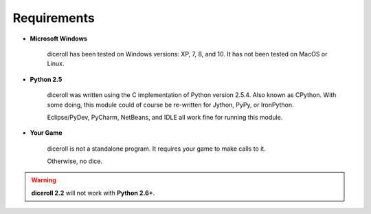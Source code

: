 **Requirements**
================

* **Microsoft Windows**
   
   diceroll has been tested on Windows versions: XP, 7, 8, and 10.
   It has not been tested on MacOS or Linux.
   
* **Python 2.5**
   
   diceroll was written using the C implementation of Python
   version 2.5.4. Also known as CPython. With some doing, this
   module could of course be re-written for Jython, PyPy, or
   IronPython.
   
   Eclipse/PyDev, PyCharm, NetBeans, and IDLE all work fine for
   running this module.
   
* **Your Game**
   
   diceroll is not a standalone program. It requires your game to make calls
   to it.
   
   Otherwise, no dice.

.. Warning::
   **diceroll 2.2** will not work with **Python 2.6+**.
